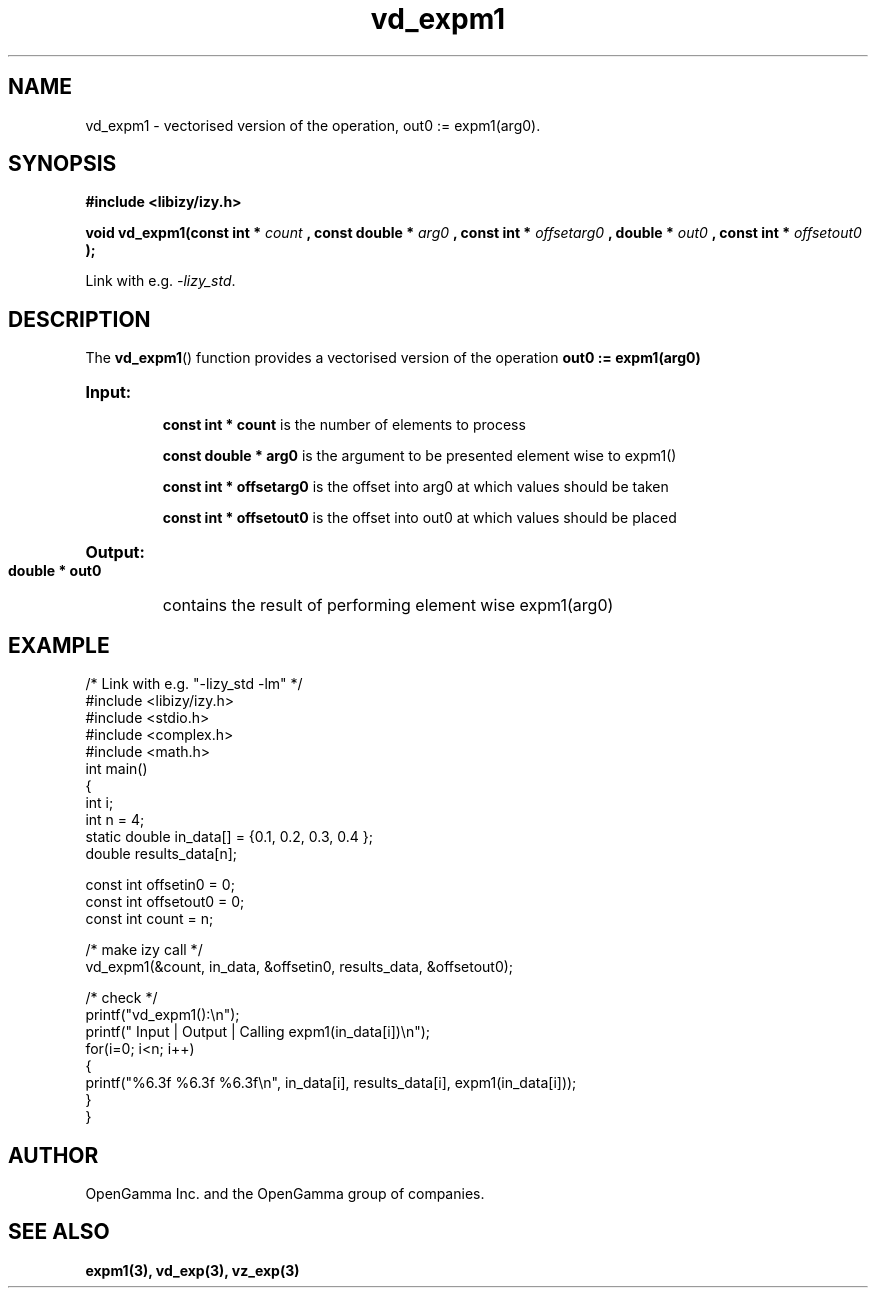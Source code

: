 .\" %%%LICENSE_START(APACHE_V2)
.\"
.\" Copyright (C) 2013 - present by OpenGamma Inc. and the OpenGamma group of companies
.\"
.\" Please see distribution for license.
.\"
.\" %%%LICENSE_END

.TH vd_expm1 3  "15 Jul 2014" "version 0.1"
.SH NAME
vd_expm1 - vectorised version of the operation, out0 := expm1(arg0).
.SH SYNOPSIS
.B #include <libizy/izy.h>
.sp
.BI "void vd_expm1(const int * "count
.BI ", const double * "arg0
.BI ", const int * "offsetarg0
.BI ", double * "out0
.BI ", const int * "offsetout0
.B ");"


Link with e.g. \fI\-lizy_std\fP.
.SH DESCRIPTION
The 
.BR vd_expm1 ()
function provides a vectorised version of the operation 
.B out0 := expm1(arg0)

.HP
.B Input:

.B "const int * count"
is the number of elements to process

.B "const double * arg0"
is the argument to be presented element wise to expm1()

.B "const int * offsetarg0"
is the offset into arg0 at which values should be taken

.B "const int * offsetout0"
is the offset into out0 at which values should be placed

.HP
.BR Output:

.B "double * out0"
contains the result of performing element wise expm1(arg0)

.PP
.SH EXAMPLE
.nf
/* Link with e.g. "\-lizy_std \-lm" */
#include <libizy/izy.h>
#include <stdio.h>
#include <complex.h>
#include <math.h>
int main()
{
  int i;
  int n = 4;
  static double in_data[] = {0.1, 0.2, 0.3, 0.4 };
  double results_data[n];

  const int offsetin0 = 0;
  const int offsetout0 = 0;
  const int count = n;

  /* make izy call */
  vd_expm1(&count, in_data, &offsetin0, results_data, &offsetout0);

  /* check */
  printf("vd_expm1():\\n");
  printf(" Input  | Output | Calling expm1(in_data[i])\\n");
  for(i=0; i<n; i++)
    {
      printf("%6.3f   %6.3f   %6.3f\\n", in_data[i], results_data[i], expm1(in_data[i]));
    }
}
.fi
.SH AUTHOR
OpenGamma Inc. and the OpenGamma group of companies.
.SH "SEE ALSO"
.B expm1(3), vd_exp(3), vz_exp(3) 

